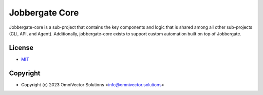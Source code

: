 =================
 Jobbergate Core
=================

Jobbergate-core is a sub-project that contains the key components and logic that is shared among all other sub-projects (CLI, API, and Agent). Additionally, jobbergate-core exists to support custom automation built on top of Jobbergate.

License
-------
* `MIT <LICENSE>`_


Copyright
---------
* Copyright (c) 2023 OmniVector Solutions <info@omnivector.solutions>

